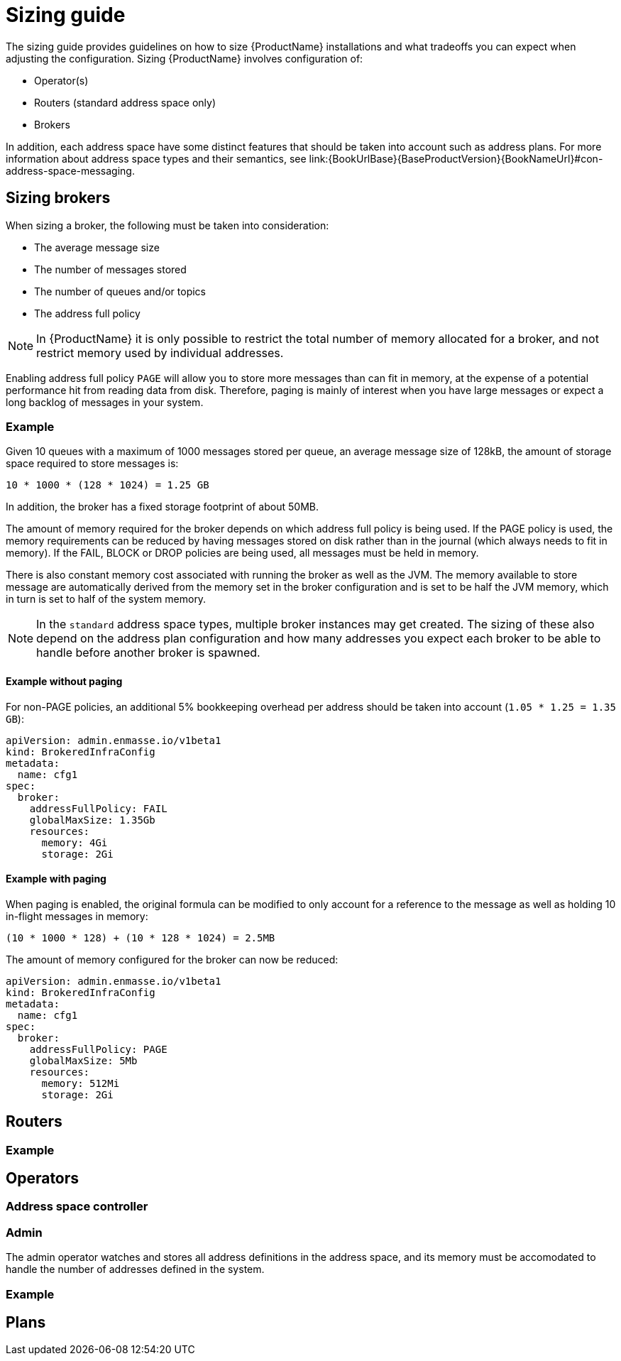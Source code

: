 [id='sizing-guide-{context}']
= Sizing guide

The sizing guide provides guidelines on how to size {ProductName} installations and what tradeoffs you can expect when adjusting the configuration. Sizing {ProductName} involves configuration of:

* Operator(s)
* Routers (standard address space only)
* Brokers

In addition, each address space have some distinct features that should be taken into account such as address plans. For more information about address space types and their semantics, see link:{BookUrlBase}{BaseProductVersion}{BookNameUrl}#con-address-space-messaging.

== Sizing brokers

When sizing a broker, the following must be taken into consideration:

* The average message size
* The number of messages stored
* The number of queues and/or topics
* The address full policy

NOTE: In {ProductName} it is only possible to restrict the total number of memory allocated for a broker, and not restrict memory used by individual addresses.

Enabling address full policy `PAGE` will allow you to store more messages than can fit in memory, at the expense of a potential performance hit from reading data from disk. Therefore, paging is mainly of interest when you have large messages or expect a long backlog of messages in your system.

=== Example

Given 10 queues with a maximum of 1000 messages stored per queue, an average message size of 128kB, the amount of storage space required to store messages is:

```
10 * 1000 * (128 * 1024) = 1.25 GB
```

In addition, the broker has a fixed storage footprint of about 50MB.

The amount of memory required for the broker depends on which address full policy is being used. If the PAGE policy is used, the memory requirements can be reduced by having messages stored on disk rather than in the journal (which always needs to fit in memory). If the FAIL, BLOCK or DROP policies are being used, all messages must be held in memory.

There is also  constant memory cost associated with running the broker as well as the JVM. The memory available to store message are automatically derived from the memory set in the broker configuration and is set to be half the JVM memory, which in turn is set to half of the system memory.

NOTE: In the `standard` address space types, multiple broker instances may get created. The sizing of these also depend on the address plan configuration and how many addresses you expect each broker to be able to handle before another broker is spawned.

==== Example without paging

For non-PAGE policies, an additional 5% bookkeeping overhead per address should be taken into account (`1.05 * 1.25 = 1.35 GB`):

[source,yaml,options="nowrap",subs="+quotes,attributes"]
----
apiVersion: admin.enmasse.io/v1beta1
kind: BrokeredInfraConfig
metadata:
  name: cfg1
spec:
  broker:
    addressFullPolicy: FAIL
    globalMaxSize: 1.35Gb
    resources:
      memory: 4Gi
      storage: 2Gi
----

==== Example with paging

When paging is enabled, the original formula can be modified to only account for a reference to the message as well as holding 10 in-flight messages in memory:

``` 
(10 * 1000 * 128) + (10 * 128 * 1024) = 2.5MB
```

The amount of memory configured for the broker can now be reduced:

[source,yaml,options="nowrap",subs="+quotes,attributes"]
----
apiVersion: admin.enmasse.io/v1beta1
kind: BrokeredInfraConfig
metadata:
  name: cfg1
spec:
  broker:
    addressFullPolicy: PAGE
    globalMaxSize: 5Mb
    resources:
      memory: 512Mi
      storage: 2Gi
----

== Routers

=== Example

== Operators

=== Address space controller

=== Admin

The admin operator watches and stores all address definitions in the address space, and its memory must be accomodated to handle the number of addresses defined in the system.

=== Example


== Plans
